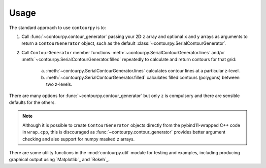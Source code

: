 Usage
=====

The standard approach to use ``contourpy`` is to:

#. Call :func:`~contourpy.contour_generator` passing your 2D ``z`` array and optional ``x`` and ``y``
   arrays as arguments to return a ``ContourGenerator`` object, such as the default
   :class:`~contourpy.SerialContourGenerator`.

#. Call ``ContourGenerator`` member functions :meth:`~contourpy.SerialContourGenerator.lines` and/or
   :meth:`~contourpy.SerialContourGenerator.filled` repeatedly to calculate and return contours for
   that grid:

    a. :meth:`~contourpy.SerialContourGenerator.lines` calculates contour lines at a particular
       z-level.

    b. :meth:`~contourpy.SerialContourGenerator.filled` calculates filled contours (polygons)
       between two z-levels.

There are many options for :func:`~contourpy.contour_generator` but only ``z`` is compulsory and
there are sensible defaults for the others.

.. note::

   Although it is possible to create ``ContourGenerator`` objects directly from the pybind11-wrapped
   C++ code in ``wrap.cpp``, this is discouraged as :func:`~contourpy.contour_generator` provides
   better argument checking and also support for numpy masked ``z`` arrays.

There are some utility functions in the :mod:`contourpy.util` module for testing and examples,
including producing graphical output using `Matplotlib`_ and `Bokeh`_.
